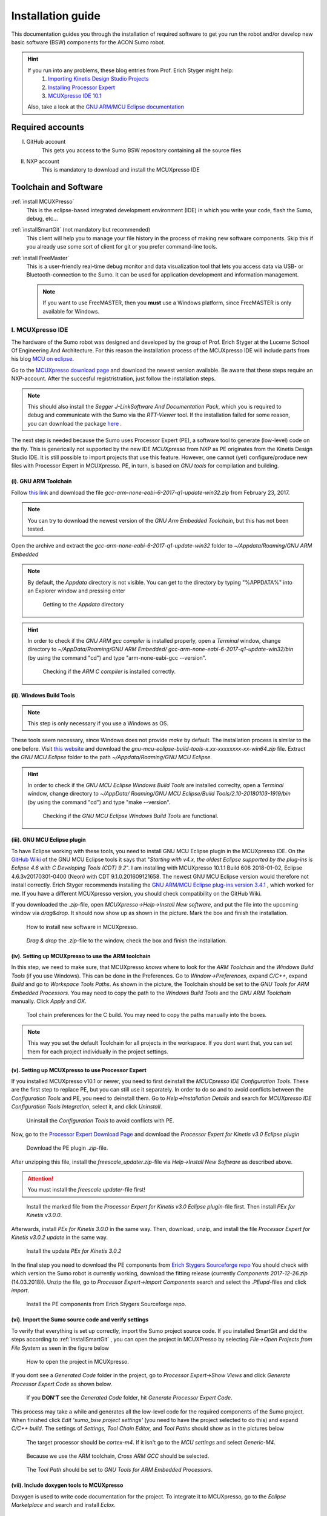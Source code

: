 .. _Installation Guide:

==================
Installation guide
==================
This documentation guides you through the installation of required software to get you 
run the robot and/or develop new basic software (BSW) components for the ACON Sumo robot.

.. hint:: 	If you run into any problems, these blog entries from Prof. Erich Styger might help:
				1. `Importing Kinetis Design Studio Projects <https://mcuoneclipse.com/2017/04/02/mcuxpresso-ide-importing-kinetis-design-studio-projects/>`_
				2. `Installing Processor Expert <https://mcuoneclipse.com/2017/04/09/mcuxpresso-ide-installing-processor-expert-into-eclipse-neon/>`_
				3. `MCUXpresso IDE 10.1 <https://mcuoneclipse.com/2017/11/25/eclipse-mcuxpresso-ide-10-1-with-integrated-mcuxpresso-configuration-tools/>`_
				
			Also, take a look at the `GNU ARM/MCU Eclipse documentation <https://gnu-mcu-eclipse.github.io/>`_	
	
#################
Required accounts
#################
I. GitHub account
	This gets you access to the Sumo BSW repository containing all the source files
II. NXP account
	This is mandatory to download and install the MCUXpresso IDE
	
######################
Toolchain and Software
######################
:ref:`install MCUXPresso`
	This is the eclipse-based integrated development environment (IDE) in which you write your code,
	flash the Sumo, debug, etc...
:ref:`installSmartGit` (not mandatory but recommended)
	This client will help you to manage your file history in the process of making new software components. 
	Skip this if you already use some sort of client for git or you prefer command-line tools.
:ref:`install FreeMaster`
	This is a user-friendly real-time debug monitor and data visualization tool that lets you access data via USB- or Bluetooth-connection to the Sumo. It can be used for application development and information management.
	
	.. note:: If you want to use FreeMASTER, then you **must** use a Windows platform, since FreeMASTER
			  is only available for Windows.


.. _install MCUXpresso:

I. MCUXpresso IDE
-----------------
The hardware of the Sumo robot was designed and developed by the group of Prof. Erich Styger at the Lucerne School
Of Engineering And Architecture. For this reason the installation process of the MCUXpresso IDE will include parts from his blog
`MCU on eclipse`_. 

Go to the `MCUXpresso download page <https://www.nxp.com/support/developer-resources/software-development-tools/mcuxpresso-software-and-tools/mcuxpresso-integrated-development-environment-ide:MCUXpresso-IDE>`_
and download the newest version available. Be aware that these steps require an NXP-account. After the succesful registristration, just follow the installation steps. 

.. note:: This should also install the *Segger J-LinkSoftware And Documentation Pack*, which you 
		  is required to debug and communicate with the Sumo via the *RTT-Viewer* tool. If the 
		  installation failed for some reason, you can download the package 
		  `here <https://www.segger.com/downloads/jlink/#J-LinkSoftwareAndDocumentationPack>`_ .

The next step is needed because the Sumo uses Processor Expert (PE), a software tool to generate (low-level)
code on the fly. This is generically not supported by the new IDE *MCUXpresso* from NXP as PE originates from the Kinetis 
Design Studio IDE. It is still possible to import projects that use this feature. However, one cannot (yet) configure/produce new
files with Processor Expert in MCUXpresso. PE, in turn, is based on *GNU tools* for compilation and building.

(i). GNU ARM Toolchain
**********************
Follow `this link <https://developer.arm.com/open-source/gnu-toolchain/gnu-rm/downloads>`_ and download 
the file *gcc-arm-none-eabi-6-2017-q1-update-win32.zip* from February 23, 2017.

.. note:: You can try to download the newest version of the *GNU Arm Embedded Toolchain*, but this has not been tested.

Open the archive and extract the *gcc-arm-none-eabi-6-2017-q1-update-win32* folder to 
*~/Appdata/Roaming/GNU ARM Embedded* 

.. note:: By default, the *Appdata* directory is not visible. You can get to the directory by typing \"%APPDATA%\" 
			into an Explorer window and pressing enter
			
				.. figure:: images/appdata.PNG
	
				Getting to the *Appdata* directory

.. hint:: In order to check if the *GNU ARM gcc compiler* is installed properly, open a *Terminal* window, change directory to *~/AppData/Roaming/GNU ARM Embedded/
			gcc-arm-none-eabi-6-2017-q1-update-win32/bin* (by using the command \"cd\") and type \"arm-none-eabi-gcc --version\". 
			
				.. figure:: images/gcctest.PNG

				Checking if the *ARM C compiler* is installed correctly.

(ii). Windows Build Tools
*************************
.. note:: This step is only necessary if you use a Windows as OS.

These tools seem necessary, since Windows does not provide *make* by
default. The installation process is similar to the one before. Visit `this website <https://github.com/gnu-mcu-eclipse/windows-build-tools/releases>`_
and download the *gnu-mcu-eclipse-build-tools-x.xx-xxxxxxxx-xx-win64.zip* file. Extract the *GNU MCU Eclipse* folder
to the path *~/Appdata/Roaming/GNU MCU Eclipse*.

.. hint:: In order to check if the *GNU MCU Eclipse Windows Build Tools* are installed correclty, open a *Terminal* window, change directory to *~/AppData/
			Roaming/GNU MCU Eclipse/Build Tools/2.10-20180103-1919/bin* (by using the command \"cd\") and type 
			\"make --version\". 
			
				.. figure:: images/maketest.PNG

				Checking if the *GNU MCU Eclipse Windows Build Tools* are functional.
				
(iii). GNU MCU Eclipse plugin
*****************************
To have Eclipse working with these tools, you need to install GNU MCU Eclipse plugin in the MCUXpresso IDE. 
On the `GitHub Wiki <https://gnu-mcu-eclipse.github.io/plugins/install/>`_ of the GNU MCU Eclipse tools it says that \"*Starting with v4.x, 
the oldest Eclipse supported by the plug-ins is Eclipse 4.6 with C Developing Tools (CDT) 9.2*\". I am installing with MCUXpresso 10.1.1 Build 606 2018-01-02,
Eclipse	4.6.3v20170301-0400 (Neon)	with CDT 9.1.0.201609121658. The newest GNU MCU Eclipse version would therefore not install correctly. Erich Styger
recommends installing the `GNU ARM/MCU Eclipse plug-ins version 3.4.1  <https://github.com/gnu-mcu-eclipse/eclipse-plugins/releases/tag/v3.4.1-201704251808>`_ , which 
worked for me. If you have a different MCUXpresso version, you should check compatibility on the GitHub Wiki.

If you downloaded the *.zip*-file, open *MCUXpresso->Help->Install New software*, and put the file into the upcoming window via *drag\&drop*. It should 
now show up as shown in the picture. Mark the box and finish the installation.

.. figure:: images/installnewsoftware.PNG

	How to install new software in MCUXpresso.


.. figure:: images/installgnumcueclipse.PNG

	*Drag \& drop* the *.zip*-file to the window, check the box and finish the installation.
				
				
(iv). Setting up MCUXpresso to use the ARM toolchain
****************************************************
In this step, we need to make sure, that MCUXpresso *knows* where to look for the *ARM Toolchain* and the *Windows Build Tools* (if you use Windows). This can
be done in the Preferences. Go to *Window->Preferences*, expand *C/C++*, expand *Build* and go to *Workspace Tools Paths*. As shown in the picture, the Toolchain should be
set to the *GNU Tools for ARM Embedded Processors*. You may need to copy the path to the *Windows Build Tools* and the *GNU ARM Toolchain* manually. Click *Apply* and *OK*.

.. figure:: images/checktools.PNG
	
	Tool chain preferences for the C build. You may need to copy the paths manually into the boxes.

	
.. note:: This way you set the default Toolchain for all projects in the workspace. If you dont want that, you can set them for each project individually in the
			project settings.
				
	
(v). Setting up MCUXpresso to use Processor Expert
**************************************************
If you installed MCUXpresso v10.1 or newer, you need to first deinstall the *MCUCpresso IDE Configuration Tools*. These are the first step to replace 
PE, but you can still use it separately. In order to do so and to avoid conflicts between the *Configuration Tools* and PE, you need to deinstall them.
Go to *Help->Installation Details* and search for *MCUXpresso IDE Configuration Tools Integration*, select it, and click *Uninstall*.

.. figure:: images/uninstallconfigurationtools.PNG
	
	Uninstall the *Configuration Tools* to avoid conflicts with PE.
	
Now, go to the `Processor Expert Download Page <https://www.nxp.com/pages/processor-expert-software-microcontroller-driver-suite:PE_DRIVER_SUITE?&&tab=Design_Tools_Tab>`_ 
and download the *Processor Expert for Kinetis v3.0 Eclipse plugin* 

.. figure:: images/processorexpertplugin.PNG

	Download the PE plugin *.zip*-file.
	
After unzipping this file, install the *freescale_updater.zip*-file via *Help->Install New Software* as described above.

.. attention:: You must install the *freescale updater*-file first! 

.. figure:: images/freescaleupdaterfirst.PNG

	Install the marked file from the *Processor Expert for Kinetis v3.0 Eclipse plugin*-file first. Then install *PEx for Kinetis v3.0.0*.

Afterwards, install *PEx for Kinetis 3.0.0* in the same way. Then, download, unzip, and install the file *Processor Expert for Kinetis v3.0.2 update*
in the same way.

.. figure:: images/processorexpertupdate.PNG
	
	Install the update *PEx for Kinetis 3.0.2*
	
In the final step you need to download the PE components from `Erich Stygers Sourceforge repo <https://sourceforge.net/projects/mcuoneclipse/files/PEx%20Components/>`_ 
You should check with which version the Sumo robot is currently working, download the fitting release (currently *Components 2017-12-26.zip* (14.03.2018)). Unzip
the file, go to *Processor Expert->Import Components* search and select the *.PEupd*-files and click *import*.

.. figure:: images/processorexpertimportcomponents.PNG
	
	Install the PE components from Erich Stygers Sourceforge repo.

.. _importsumoproject:

(vi). Import the Sumo source code and verify settings
*****************************************************
To verify that everything is set up correctly, import the Sumo project source code. If you installed SmartGit and did the steps according to :ref:`installSmartGit` ,
you can open the project in MCUXPresso by selecting *File->Open Projects from File System* as seen in the figure below

.. figure:: images/openproject.PNG
	
	How to open the project in MCUXpresso.

If you dont see a *Generated Code* folder in the project, go to *Processor Expert->Show Views* and click *Generate Processor Expert Code* as shown below.

.. figure:: images/generatecode.PNG

	If you **DON'T** see the *Generated Code* folder, hit *Generate Processor Expert Code*.

This process may take a while and generates all the low-level code for the required components of the Sumo project. When finished click *Edit \'sumo_bsw project settings\'*
(you need to have the project selected to do this) and expand *C/C++ build*. The settings of *Settings, Tool Chain Editor,* and *Tool Paths* should show as in the pictures below
	
.. figure:: images/projectsettings1.PNG

	The target processor should be *cortex-m4*. If it isn't go to the *MCU settings* and select *Generic-M4*.
	
.. figure:: images/projectsettings2.PNG

	Because we use the ARM toolchain, *Cross ARM GCC* should be selected.
	
.. figure:: images/projectsettings3.PNG
	
	The *Tool Path* should be set to *GNU Tools for ARM Embedded Processors*.
	
	
.. _includedoxygen:

(vii). Include doxygen tools to MCUXpresso
******************************************
Doxygen is used to write code documentation for the project. To integrate it to MCUXpresso, go to the *Eclipse Marketplace* and search and install
*Eclox*. 

.. figure:: images/eclox.PNG

	Eclox integrates doxygen support to the MCUXPresso IDE.
	
Since doxygen uses the *dot* language and *GraphViz*, you also need to `download Graphviz <https://graphviz.gitlab.io/_pages/Download/Download_windows.html>`_
,e.g., *graphviz-2.38.zip*. Unpack the content of the *release*-folder to \"*~/Program Files(x86)/Graphviz2.38*\". Now make sure that the *sumo_bsw.doxyfile*, which is
located in the folder *Docs* in the *sumo_bsw project*, is set up correctly by double-clicking it. 

.. note:: If you haven't imported the Sumo_BSW project repository to your workspace yet, see :ref:`installSmartGit` and :ref:`importSumoProject`.

Go to the *Advanced* tab and search for *DOT Path*. This must contain the
path to the *dot.exe* in the *Graphviz* directory as shown in the picture.

.. figure:: images/doxyfilepreferences.PNG

	The *DOT Path* must be correct in order to get doxygen working correctly.

To try if Eclox works, you can generate the documentation as a test. To do this, click the blue \@-symbol in the toolbar or, alternatively, right-click the
*sumo_bsw.doxyfile* in *sumo_bsw->Docs* and click *Build documentation* as described in the picture below.

.. figure:: images/generatedocs.PNG

	There are two ways to generate the documentation files: hit the \@-symbol or right-click the doxyfile and *Build documentation*.

This should generate several files in the *html*-folder. Double-clicking the *index.html*-file opens the documentation. Search for an arbitrary file and if
you see something like in the picture below, everything works fine (given you don't have an error output).

.. figure:: images/documentationexample.PNG

	When Eclox works, you should see that there is a graph showing dependencies of any arbitrary file.
	
.. hint:: If Eclox/doxygen still generates an error like \"*error: problems running dot exit code=-1*\" then try to set the PATH variable, so Eclox can
			find the *dot.exe* there. You can do that by *right-clicking the Windows symbol->System->System info->Advanced System Settings->Environment Variables->PATH*
			and adding the path to the *bin*-folder. Also, restart MCUXpresso.
				
				.. image:: images/pathvariable.PNG

.. _install FreeMaster:




II. FreeMASTER Debug Tool
-------------------------
Visit the `FreeMaster download page <https://www.nxp.com/support/developer-resources/software-development-tools/freemaster-run-time-debugging-tool:FREEMASTER?tab=Design_Tools_Tab>`_
and download the *FreeMASTER 2.0 Application Installation*-file. Execute the file and select *complete installation*.

.. figure:: images/freemasterinstall.PNG

	Download and install the FreeMaster.

.. URLs
.. _`MCU on eclipse`: https://mcuoneclipse.com/
.. _`FreeMaster`: https://www.nxp.com/support/developer-resources/software-development-tools/freemaster-run-time-debugging-tool:FREEMASTER
.. _`MCUXpresso`: https://www.nxp.com/support/developer-resources/software-development-tools/mcuxpresso-software-and-tools/mcuxpresso-integrated-development-environment-ide:MCUXpresso-IDE
.. _`SmartGit`: https://www.syntevo.com/smartgit
.. _`URL to the Sumo BSW`: https://github.com/gfre/sumo_bsw

.. _installSmartGit:

III. SmartGit Client
--------------------

.. note:: If you use other version control software you can skip this. In that case, all you need is the `URL to the Sumo BSW`_ and clone
			the entire repo to *~/Documents/MCUXpressoIDE_xx.x.x_xxx/workspace/sumo_bsw*.

Follow this `link <https://www.syntevo.com/smartgit/>`_ and download SmartGit. Install SmartGit for *non-commercial use only*.
	
.. figure:: images/smartgit1.PNG
	
	Installing SmartGit under the *non-commercial license*.

Afterwards, select SmartGit as your SSH-Client and GitHub as your hosting provider. For this, you need to generate an *API Token*
that identifies you with your GitHub account. 

.. figure:: images/smartgit2.PNG
	
	Selecting GitHub as your hosting provider and verifying your account.
	
After clicking *Generate API Token* you will be redirected to a website with your 
API token on it. Copy this token in the Token field and go on. SmartGit will then ask you what to do next. Hit *clone existing repository*
and enter the `URL to the Sumo BSW`_ . You may have to enter your GitHub password for this.
Finally, select the location on your disk where the Repo will be cloned into.
I recommend to clone it to *~/Documents/MCUXpressoIDE_xx.x.x_xxx/workspace/sumo_bsw*.
You should now have all the source files in that directory.

In order to document the code using doxygen (see :ref:`includedoxygen`), we use the *gh-pages* branch from the Sumo repo to update the doxygen files.
Therefore we define a new, local repo *html* that we place inside the *Sumo BSW repo*\'s *Doc*-folder. To achieve this, check out to the 
master or development branch of the Sumo repo in SmartGit. Then, create a new folder in the *sumo_bsw/Docs/*-directory. In SmartGit, select
*Repository->Clone* and similar to above, select the GitHub Website for the sumo_bsw repo. But now, select the *gh-pages*-branch as shown below.

.. figure:: images/smartgit_githubpages.PNG

	Check out to the *gh-pages*-branch when creating the new *html*-repo.
	
Now select the *html*-folder that you just created and you are done!

